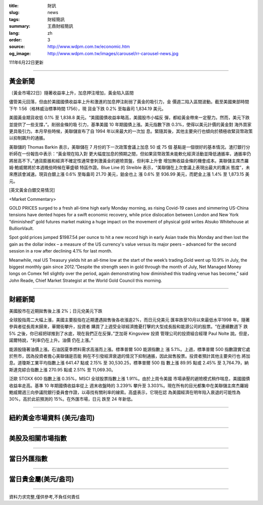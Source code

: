 :title: 財訊
:slug: news
:tags: 財經簡訊
:summary: 王鼎財經簡訊
:lang: zh
:order: 3
:source: http://www.wdpm.com.tw/economic.htm
:og_image: http://www.wdpm.com.tw/images/carousel/rr-carousel-news.jpg

111年6月22日更新

----

黃金新聞
++++++++

〔黃金市場22日〕隨著收益率上升，加息押注增加，黃金陷入區間

儘管美元回落，但由於美國國債收益率上升和激進的加息押注削弱了黃金的吸引力，金
價週二陷入區間波動。截至美國東部時間下午 1:56（格林威治標準時間 1756），現
貨金下跌 0.2% 至每盎司 1,834.19 美元。

美國黃金期貨收低 0.1% 至 1,838.8 美元。“美國國債收益率略高，美國股市小幅反
彈，都給黃金帶來一定壓力。然而，美元下跌並提供了一些支撐，”。削弱金條的吸
引力，基準美國 10 年期國債上漲。美元指數下跌 0.3%，使得以美元計價的黃金對
海外買家更具吸引力。本月早些時候，美聯儲宣布了自 1994 年以來最大的一次加
息。緊隨其後，其他主要央行也傾向於積極收緊貨幣政策以抑制飆升的通脹。

美聯儲的 Thomas Barkin 表示，美聯儲在 7 月份的下一次政策會議上加息 50 或 75 個
基點是一個很好的基本情況。渣打銀行分析師在一份報告中表示：“黃金現在陷入對
更大幅度加息的預期之間，但如果貨幣政策未能軟化經濟活動並降低通脹率，通脹率仍
將居高不下。”通貨膨脹和經濟不確定性通常會刺激黃金的避險買盤，但利率上升會
增加無收益金條的機會成本。美聯儲主席杰羅姆·鮑威爾將於本週晚些時候在華盛頓
特區作證。Blue Line 的 Streible 表示，“美聯儲在上次會議上表現出最大的鷹派
態度”，未來應該會減速。現貨白銀上漲 0.6% 至每盎司 21.70 美元，鉑金也上
漲 0.6% 至 936.99 美元，而鈀金上漲 1.4% 至 1,873.15 美元。








[英文黃金白銀交易情況]

<Market Commentary>

GOLD PRICES surged to a fresh all-time high early Monday morning, as 
rising Covid-19 cases and simmering US-China tensions have dented hopes 
for a swift economic recovery, while price dislocation between London and 
New York “diminished” gold futures market making a huge impact on the 
movement of physical gold writes Atsuko Whitehouse at BullionVault.
 
Spot gold prices jumped $1987.54 per ounce to hit a new record high in 
early Asian trade this Monday and then lost the gain as the dollar 
index – a measure of the US currency's value versus its major 
peers – advanced for the second session in a row after declining 4.1% 
for last month.
 
Meanwhile, real US Treasury yields hit an all-time low at the start of 
the week’s trading.Gold went up 10.9% in July, the biggest monthly gain 
since 2012.“Despite the strength seen in gold through the month of July, 
Net Managed Money longs on Comex fell slightly over the period, again 
demonstrating how diminished this trading venue has become,” said John 
Reade, Chief Market Strategist at the World Gold Council this morning.

----

財經新聞
++++++++
美國股市在近期拋售後上漲 2%；日元兌美元下跌

全球股指周二大幅上漲，美國主要股指在近期遭遇拋售後各收漲逾2%，而日元兌美元
匯率跌至10月以來最低水平1998 年。隨著參與者從長周末歸來，華爾街攀升，投資者
購買了上週受全球經濟擔憂打擊的大型成長股和能源公司的股票。“在連續數週下
跌 5% 之後，你已經把球推到了水底，現在我們正在反彈，”芝加哥 Kingsview 投資
管理公司的投資組合經理 Paul Nolte 說。但是，諾爾特說，“利率仍在上升。油價
仍在上漲。”

能源股隨著油價上漲。石油因夏季燃料需求高漲而上漲。標準普爾 500 能源指數上
漲 5.1%。上週，標準普爾 500 指數證實它處於熊市，因為投資者擔心美聯儲是否能
夠在不引發經濟衰退的情況下抑制通脹，因此拋售股票。投資者預計其他主要央行也
將加息。道瓊斯工業平均指數上漲 641.47 點或 2.15% 至 30,530.25，標準普爾 500 指
數上漲 89.95 點或 2.45% 至 3,764.79，納斯達克綜合指數上漲 270.95 點或 2.51% 至 11,069.30。

泛歐 STOXX 600 指數上漲 0.35%，MSCI 全球股票指數上漲 1.91%。由於上周令美國
市場承壓的避險模式稍作喘息，美國國債收益率走高。基準 10 年期國債收益率從上
週末收盤時的 3.239% 攀升至 3.303%。現在所有的目光都集中在美聯儲主席杰羅姆
鮑威爾週三向參議院銀行委員會作證，以尋找有關利率的線索。高盛表示，它現在認
為美國經濟在明年陷入衰退的可能性為 30%，高於此前預測的 15%。在外匯市場，日元
跌至 24 年新低。



         

----

紐約黃金市場資料 (美元/盎司)
++++++++++++++++++++++++++++

.. raw:: html

  <A HREF="http://www.kitco.com/connecting.html">
  <IMG SRC="http://www.kitconet.com/images/quotes_4b2.gif" BORDER="0" ALT="[Most Recent Quotes from www.kitco.com]">
  </A>

----

美股及相關市場指數
++++++++++++++++++

.. raw:: html

  <!-- TradingView Widget BEGIN -->
  <div class="tradingview-widget-container">
    <div class="tradingview-widget-container__widget"></div>
    <div class="tradingview-widget-copyright"><a href="https://tw.tradingview.com/markets/indices/" rel="noopener" target="_blank"><span class="blue-text">指數行情</span></a>由TradingView提供</div>
    <script type="text/javascript" src="https://s3.tradingview.com/external-embedding/embed-widget-market-quotes.js" async>
    {
    "title": "指數",
    "width": 770,
    "height": 450,
    "locale": "zh_TW",
    "symbolsGroups": [
      {
        "name": "美國和加拿大",
        "symbols": [
          {
            "name": "FOREXCOM:SPXUSD",
            "displayName": "標準普爾500"
          },
          {
            "name": "FOREXCOM:NSXUSD",
            "displayName": "納斯達克100指數"
          },
          {
            "name": "CME_MINI:ES1!",
            "displayName": "E-迷你 標普指數期貨"
          },
          {
            "name": "INDEX:DXY",
            "displayName": "美元指數"
          },
          {
            "name": "FOREXCOM:DJI",
            "displayName": "道瓊斯 30"
          }
        ]
      },
      {
        "name": "歐洲",
        "symbols": [
          {
            "name": "INDEX:SX5E",
            "displayName": "歐元藍籌50"
          },
          {
            "name": "FOREXCOM:UKXGBP",
            "displayName": "富時100"
          },
          {
            "name": "INDEX:DEU30",
            "displayName": "德國DAX指數"
          },
          {
            "name": "INDEX:CAC40",
            "displayName": "法國 CAC 40 指數"
          },
          {
            "name": "INDEX:SMI"
          }
        ]
      },
      {
        "name": "亞太",
        "symbols": [
          {
            "name": "INDEX:NKY",
            "displayName": "日經225"
          },
          {
            "name": "INDEX:HSI",
            "displayName": "恆生"
          },
          {
            "name": "BSE:SENSEX",
            "displayName": "印度孟買指數"
          },
          {
            "name": "BSE:BSE500"
          },
          {
            "name": "INDEX:KSIC",
            "displayName": "韓國Kospi綜合指數"
          }
        ]
      }
    ],
    "colorTheme": "light"
  }
    </script>
  </div>
  <!-- TradingView Widget END -->

----

當日外匯指數
++++++++++++

.. raw:: html

  <!-- TradingView Widget BEGIN -->
  <div class="tradingview-widget-container">
    <div class="tradingview-widget-container__widget"></div>
    <div class="tradingview-widget-copyright"><a href="https://tw.tradingview.com/markets/currencies/forex-cross-rates/" rel="noopener" target="_blank"><span class="blue-text">外匯匯率</span></a>由TradingView提供</div>
    <script type="text/javascript" src="https://s3.tradingview.com/external-embedding/embed-widget-forex-cross-rates.js" async>
    {
    "width": "100%",
    "height": "100%",
    "currencies": [
      "EUR",
      "USD",
      "JPY",
      "GBP",
      "CNY",
      "TWD"
    ],
    "isTransparent": false,
    "colorTheme": "light",
    "locale": "zh_TW"
  }
    </script>
  </div>
  <!-- TradingView Widget END -->

----

當日貴金屬(美元/盎司)
+++++++++++++++++++++

.. raw:: html 

  <A HREF="http://www.kitco.com/connecting.html">
  <IMG SRC="http://www.kitconet.com/images/quotes_7a.gif" BORDER="0" ALT="[Most Recent Quotes from www.kitco.com]">
  </A>

----

資料力求完整,僅供參考,不負任何責任
